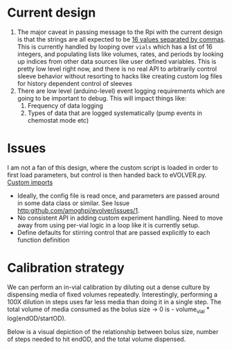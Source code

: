 * Current design
  1. The major caveat in passing message to the Rpi with the current
     design is that the strings are all expected to be _16 values
     separated by commas_.  This is currently handled by looping over
     =vials= which has a list of 16 integers, and populating lists
     like volumes, rates, and periods by looking up indices from other
     data sources like user defined variables.  This is pretty low
     level right now, and there is no real API to arbitrarily control
     sleeve behavior without resorting to hacks like creating custom
     log files for history dependent control of sleeves
  2. There are low level (arduino-level) event logging requirements
     which are going to be important to debug. This will impact things
     like:
     1. Frequency of data logging
     2. Types of data that are logged systematically (pump events in
        chemostat mode etc)
* Issues
I am not a fan of this design, where the custom script is loaded in
order to first load parameters, but control is then handed back to
eVOLVER.py.  [[file:eVOLVER.py::import custom_script from custom_script import EXP_NAME from custom_script import CALIB_NAME from custom_script import EVOLVER_PORT, OPERATION_MODE from custom_script import STIR_INITIAL, TEMP_INITIAL][Custom imports]]
- Ideally, the config file is read once, and parameters are passed
  around in some data class or similar. See Issue [[http:github.com/amoghpj/evolver/issues/1]].
- No consistent API in adding custom experiment handling. Need to move
  away from using per-vial logic in a loop like it is currently setup.
- Define defaults for stirring control that are passed explicitly to each function definition

* Calibration strategy
  We can perform an in-vial calibration by diluting out a dense culture by
  dispensing media of fixed volumes repeatedly.  Interestingly, performing a
  100X dilution in steps uses far less media than doing it in a single step.
  The total volume of media consumed as the bolus size → 0 is - volume_vial * log(endOD/startOD).

  Below is a visual depiction of the relationship between bolus size, number of steps needed to
  hit endOD, and the total volume dispensed. 
  
  [[file:img/example-fractional-dilution-cumulative-volume-dependence.png]]
